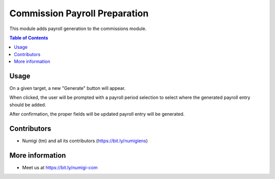 Commission Payroll Preparation
==============================
This module adds payroll generation to the commissions module.

.. contents:: Table of Contents

Usage
-----
On a given target, a new "Generate" button will appear.

.. image:: static/description/generate.png

When clicked, the user will be prompted with a payroll period selection to select where the generated payroll entry should be added.

.. image:: static/description/prompt.png

After confirmation, the proper fields will be updated payroll entry will be generated.

.. image:: static/description/updated.png

.. image:: static/description/payroll.png

Contributors
------------
* Numigi (tm) and all its contributors (https://bit.ly/numigiens)

More information
----------------
* Meet us at https://bit.ly/numigi-com
